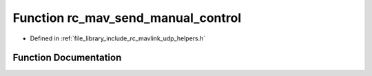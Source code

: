 .. _exhale_function_group___mavlink___helpers_1gaefad3f0cc158339c77a5af40c6bbb14d:

Function rc_mav_send_manual_control
===================================

- Defined in :ref:`file_library_include_rc_mavlink_udp_helpers.h`


Function Documentation
----------------------


.. doxygenfunction:: rc_mav_send_manual_control(int16_t, int16_t, int16_t, int16_t, uint16_t, uint8_t)
   :project: librobotcontrol